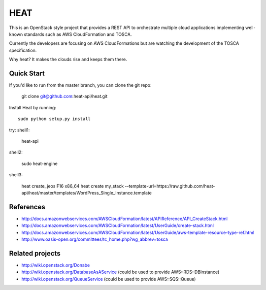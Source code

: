 ====
HEAT
====

This is an OpenStack style project that provides a REST API to orchestrate
multiple cloud applications implementing well-known standards such as AWS
CloudFormation and TOSCA.

Currently the developers are focusing on AWS CloudFormations but are watching
the development of the TOSCA specification.

Why heat? It makes the clouds rise and keeps them there.

Quick Start
-----------

If you'd like to run from the master branch, you can clone the git repo:

    git clone git@github.com:heat-api/heat.git


Install Heat by running::

    sudo python setup.py install

try:
shell1:

    heat-api

shell2:

    sudo heat-engine

shell3:
    
    heat create_jeos F16 x86_64
    heat create my_stack --template-url=https://raw.github.com/heat-api/heat/master/templates/WordPress_Single_Instance.template

References
----------
* http://docs.amazonwebservices.com/AWSCloudFormation/latest/APIReference/API_CreateStack.html
* http://docs.amazonwebservices.com/AWSCloudFormation/latest/UserGuide/create-stack.html
* http://docs.amazonwebservices.com/AWSCloudFormation/latest/UserGuide/aws-template-resource-type-ref.html
* http://www.oasis-open.org/committees/tc_home.php?wg_abbrev=tosca

Related projects
----------------
* http://wiki.openstack.org/Donabe
* http://wiki.openstack.org/DatabaseAsAService (could be used to provide AWS::RDS::DBInstance)
* http://wiki.openstack.org/QueueService (could be used to provide AWS::SQS::Queue)

